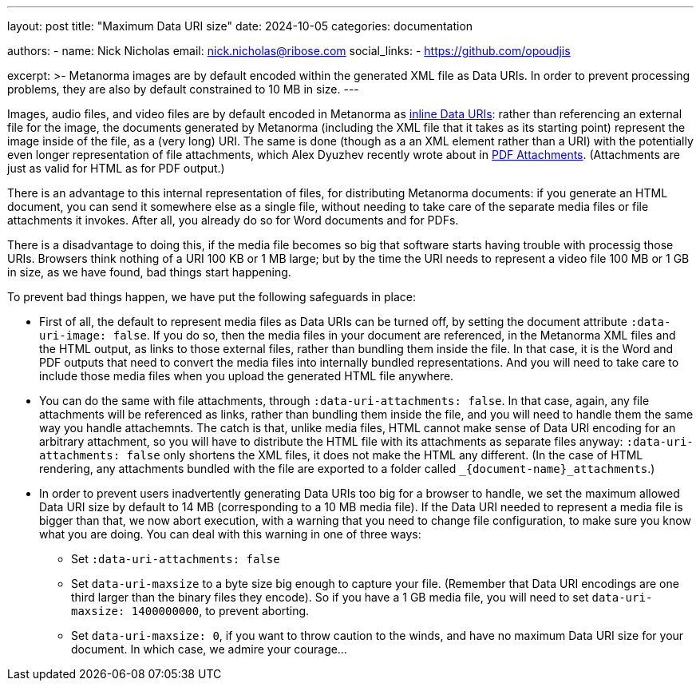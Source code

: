---
layout: post
title: "Maximum Data URI size"
date: 2024-10-05
categories: documentation

authors:
  - name: Nick Nicholas
    email: nick.nicholas@ribose.com
    social_links:
    - https://github.com/opoudjis

excerpt: >-
  Metanorma images are by default encoded within the generated XML file as Data URIs. In order to prevent processing
  problems, they are also by default constrained to 10 MB in size.
---

Images, audio files, and video files are by default encoded in Metanorma as https://en.wikipedia.org/wiki/Data_URI_scheme[inline Data URIs]: 
rather than referencing an external file for the image, the documents generated by Metanorma (including the XML file
that it takes as its starting point) represent the image inside of the file, as a (very long) URI.
The same is done (though as a an XML element rather than a URI) with the potentially even longer representation
of file attachments, which Alex Dyuzhev recently wrote about in  link:/_posts/2024-08-20-pdf-attachments/[PDF Attachments].
(Attachments are just as valid for HTML as for PDF output.)

There is an advantage to this internal representation of files,
for distributing Metanorma documents: if you generate an HTML document, you can
send it somewhere else as a single file, without needing to take care of the separate media files or file attachments it invokes.
After all, you already do so for Word documents and for PDFs.

There is a disadvantage to doing this, if the media file becomes so big that software starts having trouble
with processig those URIs. Browsers think nothing of a URI 100 KB or 1 MB large; but by the time the URI
needs to represent a video file 100 MB or 1 GB in size, as we have found, bad things start happening.

To prevent bad things happen, we have put the following safeguards in place:

* First of all, the default to represent media files as Data URIs can be turned off, by setting the document attribute
`:data-uri-image: false`.  If you do so, then the media files in your document are referenced, in the Metanorma XML files and the HTML output,
as links to those external files, rather than bundling them inside the file. In that case, it is the Word and PDF
outputs that need to convert the media files into internally bundled representations. And you will need to take care
to include those media files when you upload the generated HTML file anywhere.

* You can do the same with file attachments, through `:data-uri-attachments: false`. In that case, again, any file attachments
will be referenced as links, rather than bundling them inside the file, and you will need to handle them the same way you handle
attachemnts. The catch is that, unlike media files, HTML cannot make sense of Data URI encoding for an arbitrary attachment,
so you will have to distribute the HTML file with its attachments as separate files anyway: `:data-uri-attachments: false`
only shortens the XML files, it does not make the HTML any different. (In the case of HTML rendering, any attachments
bundled with the file are exported to a folder called `_{document-name}_attachments`.)

* In order to prevent users inadvertently generating Data URIs too big for a browser to handle, we set the maximum allowed
Data URI size by default to 14 MB (corresponding to a 10 MB media file). If the Data URI needed to represent a media file is
bigger than that, we now abort execution, with a warning that you need to change file configuration, to make sure you know what
you are doing. You can deal with this warning in one of three ways:
** Set `:data-uri-attachments: false`
** Set `data-uri-maxsize` to a byte size big enough to capture your file. (Remember that Data URI encodings are one third larger
than the binary files they encode). So if you have a 1 GB media file, you will need to set `data-uri-maxsize: 1400000000`,
to prevent aborting.
** Set `data-uri-maxsize: 0`, if you want to throw caution to the winds, and have no maximum Data URI size for your document.
In which case, we admire your courage...
